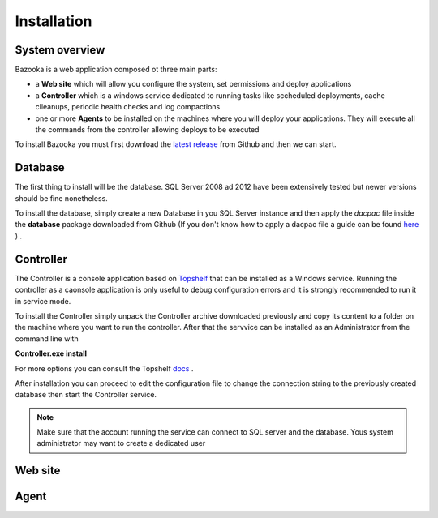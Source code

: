 Installation
===================================

System overview
-----------------

Bazooka is a web application composed ot three main parts:

- a **Web site** which will allow you configure the system, set permissions and deploy applications
- a **Controller** which is a windows service dedicated to running tasks like sccheduled deployments, cache clleanups, periodic health checks and log compactions
- one or more **Agents** to be installed on the machines where you will deploy your applications. They will execute all the commands from the controller allowing deploys to be executed

To install Bazooka you must first download the  `latest release <https://github.com/BazookaDeploy/Bazooka/releases>`_ from Github and then we can start.

Database
-----------

The first thing to install will be the database. SQL Server 2008 ad 2012 have been extensively tested but newer versions should be fine nonetheless.

To install the database, simply create a new Database in you SQL Server instance and then apply the *dacpac* file inside the **database** package downloaded from Github (If you don't know how to apply a dacpac file a guide can be found    `here <http://blogs.msmvps.com/deborahk/deploying-a-dacpac-with-sql-server-management-studio/>`_ ) .

Controller
-----------

The Controller is a console application based on `Topshelf <https://topshelf.readthedocs.io/en/latest/>`_ that can be installed as a Windows service. Running the controller as a caonsole application is only useful to debug configuration errors and it is strongly recommended to run it in service mode. 

To install the Controller simply unpack the Controller archive downloaded previously and copy its content to a folder on the machine where you want to run the controller. After that the servvice can be installed as an Administrator from the command line with  

**Controller.exe install**

For more options you can consult the Topshelf `docs <https://topshelf.readthedocs.io/en/latest/overview/commandline.html>`_ .

After installation you can proceed to edit the configuration file to change the connection string to the previously created database then start the Controller service.

.. Note:: Make sure that the account running the service can connect to SQL server and the database. Yous system administrator may want to create a dedicated user

Web site
----------

Agent
----------

